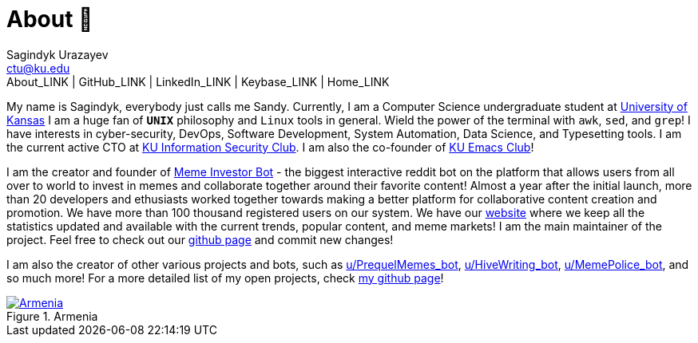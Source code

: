 = About 🤔
Sagindyk Urazayev <ctu@ku.edu>
About_LINK | GitHub_LINK | LinkedIn_LINK | Keybase_LINK | Home_LINK
:toc: left
:toc-title: Table of Adventures ⛵
:experimental:

My name is Sagindyk, everybody just calls me Sandy. Currently, I am a
Computer Science undergraduate student at https://ku.edu[University of
Kansas] I am a huge fan of `*UNIX*` philosophy and `Linux` tools in
general. Wield the power of the terminal with `awk`, `sed`, and `grep`!
I have interests in cyber-security, DevOps, Software Development, System
Automation, Data Science, and Typesetting tools. I am the current active
CTO at https://kuisc.com[KU Information Security Club]. I am also the
co-founder of https://kuemacs.github.io/[KU Emacs Club]!

I am the creator and founder of
https://reddit.com/u/MemeInvestor_bot[Meme Investor Bot] - the biggest
interactive reddit bot on the platform that allows users from all over
to world to invest in memes and collaborate together around their
favorite content! Almost a year after the initial launch, more than 20
developers and ethusiasts worked together towards making a better
platform for collaborative content creation and promotion. We have more
than 100 thousand registered users on our system. We have our
https://meme.market[website] where we keep all the statistics updated
and available with the current trends, popular content, and meme
markets! I am the main maintainer of the project. Feel free to check out
our https://github.com/thecsw/memeinvestor_bot[github page] and commit
new changes!

I am also the creator of other various projects and bots, such as
https://reddit.com/u/prequelmemes_bot[u/PrequelMemes_bot],
https://reddit.com/u/HiveWriting_bot[u/HiveWriting_bot],
https://reddit.com/u/MemePolice_bot[u/MemePolice_bot], and so much
more! For a more detailed list of my open projects, check
https://github.com/thecsw[my github page]!

.Armenia
image::armenia.png[Armenia, link="armenia.png"]

